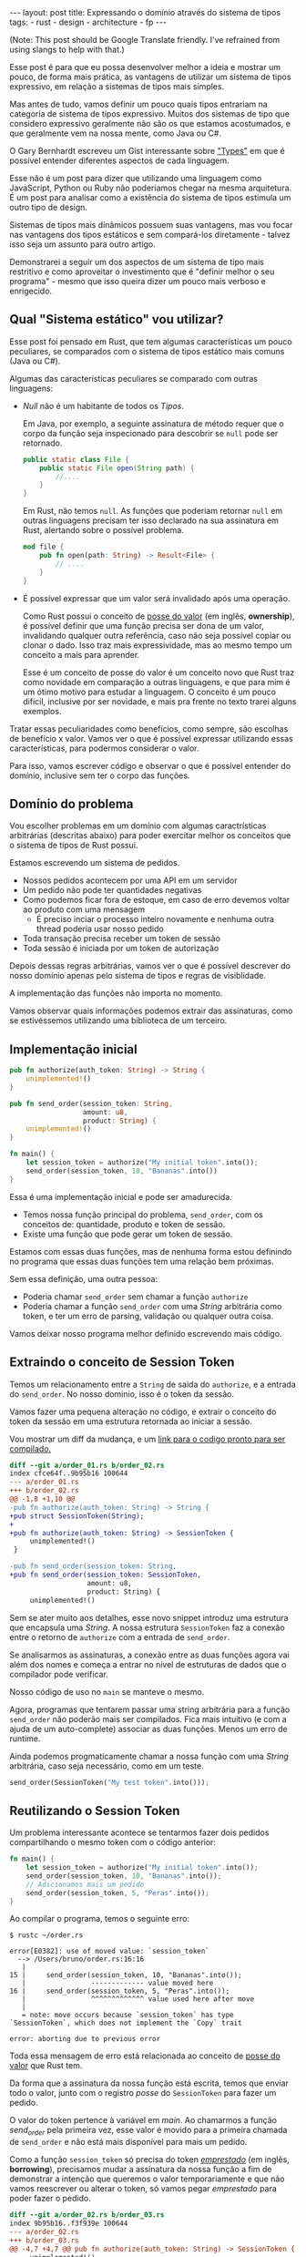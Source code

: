 #+OPTIONS: toc:nil
#+BEGIN_EXPORT html
---
layout: post
title: Expressando o domínio através do sistema de tipos
tags:
- rust
- design
- architecture
- fp
---
#+END_EXPORT

(Note: This post should be Google Translate friendly. I've refrained from using slangs to help with that.)

Esse post é para que eu possa desenvolver melhor a ideia e mostrar um pouco, de
forma mais prática, as vantagens de utilizar um sistema de tipos expressivo, em
relação a sistemas de tipos mais simples.

Mas antes de tudo, vamos definir um pouco quais tipos entrariam na categoria de
sistema de tipos expressivo.
Muitos dos sistemas de tipo que considero expressivo geralmente não são os que
estamos acostumados, e que geralmente vem na nossa mente, como Java ou C#.

O Gary Bernhardt escreveu um Gist interessante sobre [[https://gist.github.com/garybernhardt/122909856b570c5c457a6cd674795a9c]["Types"]] em que é possível
entender diferentes aspectos de cada linguagem.

Esse não é um post para dizer que utilizando uma linguagem como JavaScript,
Python ou Ruby não poderiamos chegar na mesma arquitetura. É um post para
analisar como a existência do sistema de tipos estimula um outro tipo de design.

Sistemas de tipos mais dinâmicos possuem suas vantagens, mas vou focar nas
vantagens dos tipos estáticos e sem compará-los diretamente - talvez isso seja
um assunto para outro artigo.

Demonstrarei a seguir um dos aspectos de um sistema de tipo mais restritivo e
como aproveitar o investimento que é "definir melhor o seu programa" - mesmo que
isso queira dizer um pouco mais verboso e enrigecido.

** Qual "Sistema estático" vou utilizar?

   Esse post foi pensado em Rust, que tem algumas características um pouco
   peculiares, se comparados com o sistema de tipos estático mais comuns (Java
   ou C#).

   Algumas das características peculiares se comparado com outras linguagens:

   - /Null/ não é um habitante de todos os /Tipos/.

     Em Java, por exemplo, a seguinte assinatura de método requer que o corpo da
     função seja inspecionado para descobrir se ~null~ pode ser retornado.

     #+BEGIN_SRC java
    public static class File {
        public static File open(String path) {
            //....
        }
    }
     #+END_SRC

     Em Rust, não temos ~null~.
     As funções que poderiam retornar ~null~ em outras linguagens precisam ter
     isso declarado na sua assinatura em Rust, alertando sobre o possível
     problema.

     #+BEGIN_SRC rust
      mod file {
          pub fn open(path: String) -> Result<File> {
              // ....
          }
      }
     #+END_SRC

   - É possível expressar que um valor será invalidado após uma operação.

     Como Rust possui o conceito de [[https://doc.rust-lang.org/book/ownership.html][posse do valor]] (em inglês, *ownership*), é
     possível definir que uma função precisa ser dona de um valor, invalidando
     qualquer outra referência, caso não seja possível copiar ou clonar o dado.
     Isso traz mais expressividade, mas ao mesmo tempo um conceito a mais para
     aprender.

     Esse é um conceito de posse do valor é um conceito novo que Rust traz como
     novidade em comparação a outras linguagens, e que para mim é um ótimo motivo
     para estudar a linguagem. O conceito é um pouco difícil, inclusive por ser
     novidade, e mais pra frente no texto trarei alguns exemplos.


   Tratar essas peculiaridades como benefícios, como sempre, são escolhas de
   benefício x valor. Vamos ver o que é possível expressar utilizando essas
   características, para podermos considerar o valor.

   Para isso, vamos escrever código e observar o que é possível entender do
   domínio, inclusive sem ter o corpo das funções.

** Domínio do problema

   Vou escolher problemas em um domínio com algumas caractrísticas arbitrárias
   (descritas abaixo) para poder exercitar melhor os conceitos que o sistema de
   tipos de Rust possui.

   Estamos escrevendo um sistema de pedidos.

   - Nossos pedidos acontecem por uma API em um servidor
   - Um pedido não pode ter quantidades negativas
   - Como podemos ficar fora de estoque, em caso de erro devemos voltar ao produto com uma mensagem
     - É preciso inciar o processo inteiro novamente e nenhuma outra thread poderia usar nosso pedido
   - Toda transação precisa receber um token de sessão
   - Toda sessão é iniciada por um token de autorização

   Depois dessas regras arbitrárias, vamos ver o que é possível descrever do
   nosso domínio apenas pelo sistema de tipos e regras de visiblidade.

   A implementação das funções não importa no momento.

   Vamos observar quais informações podemos extrair das assinaturas, como se
   estivéssemos utilizando uma biblioteca de um terceiro.

** Implementação inicial

   #+BEGIN_SRC rust :tangle expressando_o_dominio_atraves_do_sistema_de_tipos/order_01.rs
     pub fn authorize(auth_token: String) -> String {
         unimplemented!()
     }

     pub fn send_order(session_token: String,
                       amount: u8,
                       product: String) {
         unimplemented!()
     }

     fn main() {
         let session_token = authorize("My initial token".into());
         send_order(session_token, 10, "Bananas".into())
     }
   #+END_SRC

   Essa é uma implementação inicial e pode ser amadurecida.

   - Temos nossa função principal do problema, =send_order=, com os conceitos de: quantidade, produto e token de sessão.
   - Existe uma função que pode gerar um token de sessão.

   Estamos com essas duas funções, mas de nenhuma forma estou definindo no
   programa que essas duas funções tem uma relação bem próximas.

   Sem essa definição, uma outra pessoa:

   - Poderia chamar =send_order= sem chamar a função =authorize=
   - Poderia chamar a função =send_order= com uma /String/ arbitrária como token, e ter um erro de parsing, validação ou qualquer outra coisa.

   Vamos deixar nosso programa melhor definido escrevendo mais código.

** Extraindo o conceito de Session Token

   Temos um relacionamento entre a =String= de saida do =authorize=, e a entrada
   do =send_order=.
   No nosso dominio, isso é o token da sessão.

   Vamos fazer uma pequena alteração no código, e extrair o conceito do token da
   sessão em uma estrutura retornada ao iniciar a sessão.

   #+BEGIN_SRC rust :tangle expressando_o_dominio_atraves_do_sistema_de_tipos/order_02.rs :exports none
     pub struct SessionToken(String);

     pub fn authorize(auth_token: String) -> SessionToken {
         unimplemented!()
     }

     pub fn send_order(session_token: SessionToken,
                       amount: u8,
                       product: String) {
         unimplemented!()
     }

     fn main() {
         let session_token = authorize("My initial token".into());
         send_order(session_token, 10, "Bananas".into())
     }
   #+END_SRC

   Vou mostrar um diff da mudança, e um [[file:expressando_o_dominio_atraves_do_sistema_de_tipos/][link para o codigo pronto para ser compilado.]]

   #+BEGIN_SRC shell :exports results :results output :wrap "SRC diff"
     cd expressando_o_dominio_atraves_do_sistema_de_tipos && \
     git --no-pager diff --no-index order_01.rs order_02.rs | dos2unix
   #+END_SRC

   #+RESULTS:
   #+BEGIN_SRC diff
   diff --git a/order_01.rs b/order_02.rs
   index cfce64f..9b95b16 100644
   --- a/order_01.rs
   +++ b/order_02.rs
   @@ -1,8 +1,10 @@
   -pub fn authorize(auth_token: String) -> String {
   +pub struct SessionToken(String);
   +
   +pub fn authorize(auth_token: String) -> SessionToken {
        unimplemented!()
    }

   -pub fn send_order(session_token: String,
   +pub fn send_order(session_token: SessionToken,
                      amount: u8,
                      product: String) {
        unimplemented!()
   #+END_SRC

   Sem se ater muito aos detalhes, esse novo snippet introduz uma estrutura que encapsula uma /String/.
   A nossa estrutura =SessionToken= faz a conexão entre o retorno de =authorize=
   com a entrada de =send_order=.

   Se analisarmos as assinaturas, a conexão entre as duas funções agora vai além
   dos nomes e começa a entrar no nível de estruturas de dados que o compilador
   pode verificar.

   Nosso código de uso no =main= se manteve o mesmo.

   Agora, programas que tentarem passar uma string arbitrária para a função =send_order= não poderão mais ser compilados.
   Fica mais intuitivo (e com a ajuda de um auto-complete) associar as duas funções. Menos um erro de runtime.

   Ainda podemos progmaticamente chamar a nossa função com uma /String/ arbitrária, caso seja necessário, como em um teste.

   #+BEGIN_SRC rust
     send_order(SessionToken("My test token".into()));
   #+END_SRC

** Reutilizando o Session Token

   Um problema interessante acontece se tentarmos fazer dois pedidos
   compartilhando o mesmo token com o código anterior:

   #+BEGIN_SRC rust
 fn main() {
     let session_token = authorize("My initial token".into());
     send_order(session_token, 10, "Bananas".into());
     // Adicionamos mais um pedido
     send_order(session_token, 5, "Peras".into());
 }
   #+END_SRC

   Ao compilar o programa, temos o seguinte erro:

   #+BEGIN_SRC
 $ rustc ~/order.rs

 error[E0382]: use of moved value: `session_token`
   --> /Users/bruno/order.rs:16:16
    |
 15 |     send_order(session_token, 10, "Bananas".into());
    |                ------------- value moved here
 16 |     send_order(session_token, 5, "Peras".into());
    |                ^^^^^^^^^^^^^ value used here after move
    |
    = note: move occurs because `session_token` has type `SessionToken`, which does not implement the `Copy` trait

 error: aborting due to previous error
   #+END_SRC

   Toda essa mensagem de erro está relacionada ao conceito de [[https://doc.rust-lang.org/book/ownership.html][posse do valor]] que Rust tem.

   Da forma que a assinatura da nossa função está escrita, temos que enviar todo
   o valor, junto com o registro /posse/ do =SessionToken= para fazer um pedido.

   O valor do token pertence à variável em /main/.
   Ao chamarmos a função /send_order/ pela primeira vez, esse valor é movido para
   a primeira chamada de =send_order= e não está mais disponível para mais um
   pedido.

   Como a função =session_token= só precisa do token [[https://doc.rust-lang.org/book/references-and-borrowing.html][/emprestado/]] (em inglês,
   *borrowing*), precisamos mudar a assinatura da nossa função a fim de
   demonstrar a intenção que queremos o valor temporariamente e que não vamos
   reescrever ou alterar o token, só vamos pegar /emprestado/ para poder fazer o
   pedido.

   #+BEGIN_SRC rust :tangle expressando_o_dominio_atraves_do_sistema_de_tipos/order_03.rs :exports none
     pub struct SessionToken(String);

     pub fn authorize(auth_token: String) -> SessionToken {
         unimplemented!()
     }

     pub fn send_order(session_token: &SessionToken,
                       amount: u8,
                       product: String) {
         unimplemented!()
     }

     fn main() {
         let session_token = authorize("My initial token".into());
         send_order(&session_token, 10, "Bananas".into());
         send_order(&session_token, 5, "Peras".into());
     }
   #+END_SRC

   #+BEGIN_SRC shell :exports results :results output :wrap "SRC diff"
     cd expressando_o_dominio_atraves_do_sistema_de_tipos && \
     git --no-pager diff --no-index order_02.rs order_03.rs | dos2unix
   #+END_SRC

   #+RESULTS:
   #+BEGIN_SRC diff
   diff --git a/order_02.rs b/order_03.rs
   index 9b95b16..f3f939e 100644
   --- a/order_02.rs
   +++ b/order_03.rs
   @@ -4,7 +4,7 @@ pub fn authorize(auth_token: String) -> SessionToken {
        unimplemented!()
    }

   -pub fn send_order(session_token: SessionToken,
   +pub fn send_order(session_token: &SessionToken,
                      amount: u8,
                      product: String) {
        unimplemented!()
   @@ -12,5 +12,6 @@ pub fn send_order(session_token: SessionToken,

    fn main() {
        let session_token = authorize("My initial token".into());
   -    send_order(session_token, 10, "Bananas".into())
   +    send_order(&session_token, 10, "Bananas".into());
   +    send_order(&session_token, 5, "Peras".into());
    }
   #+END_SRC

   A mudança é pequena na assinatura: trocando de =SessionToken= para
   =&SessionToken= e corrigindo como passamos o argumento do token.
   [[file:expressando_o_dominio_atraves_do_sistema_de_tipos/order_03.rs][Segue o link para copiar e compilar o código completo.]]

   Temos agora definido no nível da assinatura que não vamos alterar o valor da
   variável =session_token= ao chamar =send_order= e que um mesmo token pode ser
   reutilizado, inclusive compartilhado por várias threads ao realizar o pedido.

** Expondo apenas uma maneira de criar um Session Token válido

   Ainda lidando com o conceito de =SessionToken=, senti a necessidade te tornar o
   relacinamento entre ~authorize~ e ~send_order~ mais forte.

   Com o código anterior, seria bem possível criar um token inválido:

   #+BEGIN_SRC rust
     fn main() {
         // Session tokens precisam serguir um formato específico
         // ASDF não deveria ser um token válido
         send_order(SessionToken("ASDF".into()), 10, "Bananas".into());
     }
   #+END_SRC

   A estrutura =SessionToken= tem um token inválido, em um formato que não seria
   aceito pelas APIs.
   Se utilizarmos uma restrição na visibilidade do que é exportado, podemos
   definir que =SessionTokens= sejam criados só se forem válidos.

   Como temos todo o código no mesmo arquivo, todas os construtores e funções
   estarão disponíveis para a função =main=.

   Em Rust, além de podermos utilizar um outro arquivo para criar módulos, é
   possível criar um modulo no mesmo arquivo.
   Vamos introduzir um modulo para controlarmos melhor quais construtores
   estarão visíveis.

   #+BEGIN_SRC rust :tangle expressando_o_dominio_atraves_do_sistema_de_tipos/order_04.rs :exports none
 mod lib {
     pub struct SessionToken(String);

     pub fn authorize(auth_token: String) -> SessionToken {
         unimplemented!()
     }

     pub fn send_order(session_token: &SessionToken,
                       amount: u8,
                       product: String) {
         unimplemented!()
     }
 }

 pub use lib::*;

 fn main() {
     let session_token = authorize("My initial token".into());
     send_order(&session_token, 10, "Bananas".into());
     send_order(&session_token, 5, "Peras".into());
 }
   #+END_SRC

   #+BEGIN_SRC shell :exports results :results output :wrap "SRC diff"
     cd expressando_o_dominio_atraves_do_sistema_de_tipos && \
     git --no-pager diff --no-index -w order_03.rs order_04.rs | dos2unix
   #+END_SRC

   #+RESULTS:
   #+BEGIN_SRC diff
   diff --git a/order_03.rs b/order_04.rs
   index f3f939e..c31b445 100644
   --- a/order_03.rs
   +++ b/order_04.rs
   @@ -1,3 +1,4 @@
   +mod lib {
        pub struct SessionToken(String);

        pub fn authorize(auth_token: String) -> SessionToken {
   @@ -9,6 +10,9 @@ pub fn send_order(session_token: &SessionToken,
                          product: String) {
            unimplemented!()
        }
   +}
   +
   +pub use lib::*;

    fn main() {
        let session_token = authorize("My initial token".into());
   #+END_SRC

   Criamos um módulo ~lib~ ao redor do nosso código, e no escopo do arquivo,
   importamos apenas as funções públicas com ~pub use lib::*~.

   Apesar da nossa estrutura ser publica, o campo interno de dados não é.

   #+BEGIN_SRC
error[E0450]: cannot invoke tuple struct constructor with private fields
  --> ~/order.rs:18:15
   |
2  |     pub struct SessionToken(String);
   |                             ------- private field declared here
...
18 |       let s = SessionToken("ASDF".into());
   |               ^^^^^^^^^^^^ cannot construct with a private field

error: aborting due to previous error
   #+END_SRC

   Tanto o acesso para leitura e escrita dos campos privados da estrutura só
   estarão disponíveis para as funções dentro do módulo.
   Assim, caso o desenvolvedor queira um =SessionToken=, é preciso chamar
   ~authorize~.

   E como ~send_order~ precisa de um token, a relação entre as duas funções é
   mais forte e validada pelo compilador.

   #+BEGIN_SRC rust :tangle expressando_o_dominio_atraves_do_sistema_de_tipos/order_05.rs :exports none
     mod lib {
         pub struct SessionToken(String);

         pub fn authorize(auth_token: String) -> SessionToken {
             unimplemented!()
         }

         pub fn send_order(session_token: &SessionToken,
                           amount: u8,
                           product: String) {
             unimplemented!()
         }
     }

     pub use lib::*;

     fn main() {
         // Tente descomentar a linha
         // let s = SessionToken("ASDF".into());
         let session_token = authorize("My initial token".into());
         send_order(&session_token, 10, "Bananas".into());
         send_order(&session_token, 5, "Peras".into());
     }
   #+END_SRC

   Experimentem descomentar a linha comentada no [[file:expressando_o_dominio_atraves_do_sistema_de_tipos/order_04.rs][exemplo]] no /main/, e ver o erro.

** Extraindo o conceito de Pedido

   Uma regra do dominio que está escrita nas entrelinhas é que temos o conceito de um pedido válido.
   Deveriamos ter apenas pedidos com números positivos.

   Podemos aprender um pouco com os passos anteriores, e ir ao caminho de extrair o
   conceito de /Order/, e ter apenas uma forma de criar um /Order/, que faz as
   validações necessárias.

   Vamos precisar de alguns passos intermediários para poder chegar lá.
   Primeiro, vamos criar uma estrutura que encapsula o conceito de pedido, chamada /Order/.

   #+BEGIN_SRC rust
 mod lib {
     pub struct SessionToken(String);

     pub struct Order {
         pub amount: u8,
         pub name: String,
     }

     pub fn authorize(auth_token: String) -> SessionToken {
         unimplemented!()
     }

     pub fn send_order(session_token: &SessionToken,
                       order: &Order) {
         unimplemented!()
     }
 }

 pub use lib::*;

 fn main() {
     let session_token = authorize("My initial token".into());

     let first_order = Order { amount: 10, name: "Bananas".into() };
     send_order(&session_token, &first_order);
 }
   #+END_SRC

** Restringindo o conceito de Pedido válido

   Agora com nossa estrutura sendo utilizada pelo /main/ e pelo /send_order/,
   podemos tornar parte interna da estrutura privada, tornando a função
   /create_order/ a única forma permitida para criar nossa estrutura.

   Podemos então colocar toda a regra de validações dentro da unica maneira de
   criar a estrutura requeria pela função /send_order/.

   Criamos um relacionamento forte entra a saida de /create_order/ com a entrada de
   /send_order/, assim como haviamos feito anteriormente.

   #+BEGIN_SRC rust
 mod lib {
     pub struct SessionToken(String);

     pub struct Order {
         amount: u8,
         name: String,
     }

     pub fn create_order(amount: u8, name: String) -> Order {
         if amount <= 0 {
             unimplemented!()
         }
         unimplemented!()
     }

     pub fn authorize(auth_token: String) -> SessionToken {
         unimplemented!()
     }

     pub fn send_order(session_token: &SessionToken,
                       order: &Order) {
         unimplemented!()
     }
 }

 pub use lib::*;

 fn main() {
     let session_token = authorize("My initial token".into());

     let first_order = create_order(10, "Bananas".into());
     send_order(&session_token, &first_order);
 }
   #+END_SRC

** Indicando que um pedido pode ser inválido

   Uma pergunta ficou com o código anterior: o que acontece se a validação falhar?

   Como eu não posso retornar nulos (Rust não tem nulo) e nem mandar exceções (Rust não tem exceções), tenho duas opções:

   1. Abortar o programa inteiro (eg: panic!)
   2. Retornar uma estrutura de dados que indica a possibilidade de falha da nossa operação

   A opção 1 é não é nada ideal. Eu não gostaria que meu programa falhase completamente apenas por ter um pedido inválido.
   Além do mais, nossas regras de negócio possuem instruções sobre o que fazer em caso de erro. Logo, eu preciso lidar com pedidos inválidos.

   Vamos aproveitar uma estrutura chamada [[https://doc.rust-lang.org/std/result/index.html][/Result/]] que está disponível na =stdlib= da linguagem.
   Nós poderiamos reescrever essa estrutura nós mesmos, mas já existem várias funcionalidades que ganhamos ao utilizar uma estrutura standard.

   O conceito de /Result/ é uma estrutura que tem duas variações de tipos. Caso a operação tenha dado certo, temos um dos tipos.

   Um valor com tipo =Result<Order, String>= significaria que caso a operação tenha
   dado certo (Result::Ok), você poderá extrair um valor do tipo /Order/ e caso
   tenha dado errado (Result::Err), você tera um valor do tipo /String/.

   Vou aproveitar e criar uma estrutura bem específica para que possamos comunicar qual tipo de erro aconteceu ao criar nosso pedido.
   A estrututura chamada /InvalidOrder/ terá a uma mensagem de erro, e encapsula bem o domínio do possível erro na nossa função.

   Com a assinatura atualizada, sou obrigado a utilizar alguma estratégia para verificar se a estrutura foi criada.
   Vou utilizar =pattern matching=, e apenas enviar o pedido caso eu tenha um resultado =Ok= no /main/.

   #+BEGIN_SRC rust
 mod lib {
     pub struct SessionToken(String);

     pub struct InvalidOrder(String);

     pub struct Order {
         amount: u8,
         name: String,
     }

     pub fn create_order(amount: u8, name: String) -> Result<Order, InvalidOrder> {
         if amount <= 0 {
             unimplemented!()
         }
         unimplemented!()
     }

     pub fn authorize(auth_token: String) -> SessionToken {
         unimplemented!()
     }

     pub fn send_order(session_token: &SessionToken,
                       order: &Order) {
         unimplemented!()
     }
 }

 pub use lib::*;

 fn main() {
     let session_token = authorize("My initial token".into());

     let first_order = create_order(10, "Bananas".into());

     if let Ok(order) = first_order {
         send_order(&session_token, &order);
     }
 }
   #+END_SRC

** Trazendo o mesmo conceito de possível falha para iniciar uma sessão

   Assim como haviamos aprendido com o passo anterior, temos espaços para introduzir o conceito de possíveis falhas à funções anteriores.

   Pedir um token de sessão envolve fazer uma chamada a um serviço,
   então podemos ter erros e falhas que deveriam ser comunicados ao desenvolvedor para
   que o mesmo possa tomar um decisão sobre o que fazer.

   Diferente de criar um pedido, as razões de erro podem ser inúmeras: podemos
   ter um erro ao fazer o parsing do /JSON/, ou a nossa conexão cair, por
   exemplo.

   Vamos aproveitar e criar um =enum= para cada um dos possíveis erros que
   gostariamos de comunicar através da nossa assinatura.

   Essa mudança na assinatura também requer uma mudança no /main/.
   Como eu só posso continuar e fazer o pedido caso a autorização estaja /Ok/, vou
   utilizar a mesma estratégia de /pattern matching/ que utilizamos no resultado ao
   criar um pedido.

   #+BEGIN_SRC rust
 mod lib {
     pub struct SessionToken(String);

     pub struct InvalidOrder(String);

     pub enum TokenResponseError {
         ParsingError(String),
         IoError(String),
     }

     pub struct Order {
         amount: u8,
         name: String,
     }

     pub fn create_order(amount: u8, name: String) -> Result<Order, InvalidOrder> {
         if amount <= 0 {
             unimplemented!()
         }
         unimplemented!()
     }

     pub fn authorize(auth_token: String) -> Result<SessionToken, TokenResponseError> {
         unimplemented!()
     }

     pub fn send_order(session_token: &SessionToken,
                       order: &Order) {
         unimplemented!()
     }
 }

 pub use lib::*;

 fn main() {
     if let Ok(session_token) = authorize("My initial token".into()) {
         let first_order = create_order(10, "Bananas".into());

         if let Ok(order) = first_order {
             send_order(&session_token, &order);
         }
     }
 }
   #+END_SRC

** Invalidando uma ordem depois que ela é enviada

   Revisando a lista de problemas que temos para resolver, temos bem claro que depois que um pedido é feito e temos um erro, deveríamos iniciar o fluxo novamente.
   Isso pode ser interpretado da seguinte maneira: assim que eu enviar o pedido, independente do resultado, eu não deveria enviar o mesmo pedido.

   Se imaginarmos que nosso código será usado em um ambiente com multi-thread, deveriamos trazer essa regra para a nossa assinatura.
   Se uma thread enviar um pedido, outra thread não poderá enviar o mesmo pedido - inclusive a mesma thread.

   Podemos trocar a assinatura do argumento /order/ de =&Order= para =Order= para transmitir nossa intenção.

   Nosso caso para o pedido é o inverso do que esperamos para o token ao enviar o pedido.
   Nós gostariamos de poder compartilhar o mesmo token com vários envios, mas o mesma estrutura de pedido não deveria ser reutilizada.
   Nesse caso eu gosto de pensar que o pedido foi "consumido" por /send_order/, invalidando que outras partes do código, como uma thread ou um callback, utilize um valor já enviado.

   Na maioria dos casos, os problemas irão preferir utilizar o valor "emprestado",
   mas as nossas regras arbitrárias geraram esse cenário e gostaria de compartilhar
   um exemplo com vocês.

   #+BEGIN_SRC rust
 mod lib {
     pub struct SessionToken(String);

     pub struct InvalidOrder(String);

     pub enum TokenResponseError {
         ParsingError(String),
         IoError(String),
     }

     pub struct Order {
         amount: u8,
         name: String,
     }

     pub fn create_order(amount: u8, name: String) -> Result<Order, InvalidOrder> {
         if amount <= 0 {
             unimplemented!()
         }
         unimplemented!()
     }

     pub fn authorize(auth_token: String) -> Result<SessionToken, TokenResponseError> {
         unimplemented!()
     }

     pub fn send_order(session_token: &SessionToken,
                       order: Order) {
         unimplemented!()
     }
 }

 pub use lib::*;

 fn main() {
     if let Ok(session_token) = authorize("My initial token".into()) {
         let first_order = create_order(10, "Bananas".into());

         if let Ok(order) = first_order {
             send_order(&session_token, order);
             // Tente descomentar para falhar
             // send_order(&session_token, order);
         }
     }
 }
   #+END_SRC

** Trazendo uma resposta sobre o resultado do Pedido

   Nosso domínio traz regras sobre o que fazer em caso de erro ao fazer um pedido.
   Nossa interface deveria refletir as nossas intenções e demonstrar que existe uma resposta ao tentar fazer um pedido.

   Vamos criar uma estrutura para converter a resposta em /JSON/ para uma estrutura com os campos a serem preenchidos.
   Também vamos demonstrar que nosso envio do pedido pode falhar, assim como acontece ao iniciar uma sessão.

   #+BEGIN_SRC rust
     mod lib {
         pub struct SessionToken(String);

         pub struct InvalidOrder(String);

         pub enum ApiError {
             ParsingError(String),
             IoError(String),
         }

         pub struct Order {
             amount: u8,
             name: String,
         }

         pub struct OrderResponse {
             pub name: String,
             pub status: String,
             pub amount: u8,
         }

         pub fn create_order(amount: u8, name: String) -> Result<Order, InvalidOrder> {
             if amount <= 0 {
                 unimplemented!()
             }
             unimplemented!()
         }

         pub fn authorize(auth_token: String) -> Result<SessionToken, ApiError> {
             unimplemented!()
         }

         pub fn send_order(session_token: &SessionToken,
                           order: Order) -> Result<OrderResponse, ApiError> {
             unimplemented!()
         }
     }

     pub use lib::*;

     fn main() {
         if let Ok(session_token) = authorize("My initial token".into()) {
             let first_order = create_order(10, "Bananas".into());

             if let Ok(order) = first_order {
                 send_order(&session_token, order);
             }
         }
     }
   #+END_SRC

   Uma grande vantagem de utilizar a estrutura /Result/ que vem na standard lib, é que o compilador entende a semântica de erros.
   Nosso código esta fazendo uma chamada que pode falhar ao enviar o pedido, mas nunca está verificando se tudo aconteceu como esperado.

   O compilador sabe que /Result/ tem a semântica de uma operação que pode falhar, e nos avisa se não utilizamos o valor. Obrigado =rustc=.
   Vamos ignorar alguns /warnings/ do compilador por não implementarmos nenhuma das funções e não usar nenhuma parte interna das estruturas.

   #+BEGIN_SRC
 $ rustc -A unused_variables -A dead_code ~/order.rs
 warning: unused result which must be used, #[warn(unused_must_use)] on by default
   --> ~/order.rs:46:13
    |
 46 |             send_order(&session_token, order);
    |             ^^^^^^^^^^^^^^^^^^^^^^^^^^^^^^^^^^
   #+END_SRC

** Definindo possíveis status de um pedido

   Podemos aproveitar e definir mais ainda quais os possíveis estados um resultado de pedido pode estar.

   Ao invés de aceitar qualquer tipo de /String/, podemos criar um =enum= com todos os possíveis estados que nos importamos.
   Isso torna nosso modelo mais expressivo, e como consumidor, não precisamos nos
   preocupar se devemos utilizar números, strings em minúsculo, strings em
   maiúsculo, capitalizadas, etc.

   Além de tornar o nosso modelo mais expressivo, permitindo que alguém que esteja
   explorando a documentação saiba os possíveis estados, isto permite que o compilador
   verifique exaustivamente pattern matchings em cima do estado, delegando a
   responsabilidade de transformar os valores a serem transmitidos e parseados para
   a parte que faz a comunicação no programa.

   Vamos introduzir a estrutura /OrderStatus/.

   #+BEGIN_SRC rust
 mod lib {
     pub struct SessionToken(String);

     pub struct InvalidOrder(String);

     pub enum ApiError {
         ParsingError(String),
         IoError(String),
     }

     pub struct Order {
         amount: u8,
         name: String,
     }

     pub struct OrderResponse {
         pub name: String,
         pub status: OrderStatus,
         pub amount: u8,
     }

     pub enum OrderStatus {
         Waiting,
         Shipping,
         Shipped,
         Delivered,
     }

     pub fn create_order(amount: u8, name: String) -> Result<Order, InvalidOrder> {
         if amount <= 0 {
             unimplemented!()
         }
         unimplemented!()
     }

     pub fn authorize(auth_token: String) -> Result<SessionToken, ApiError> {
         unimplemented!()
     }

     pub fn send_order(session_token: &SessionToken,
                       order: Order) -> Result<OrderResponse, ApiError> {
         unimplemented!()
     }
 }

 pub use lib::*;

 fn main() {
     if let Ok(session_token) = authorize("My initial token".into()) {
         let first_order = create_order(10, "Bananas".into());

         if let Ok(order) = first_order {
             send_order(&session_token, order);
         }
     }
 }
   #+END_SRC

** Dando um nome mais bonito para nossas respostas da API

   Assim que começarmos a criar mais e mais funções que utilizam comunição com
   nossa API, veremos o tipo =Result<T, ApiError>=, várias e várias vezes.

   Podemos criar um tipo =ApiResponse= para que todos saibam que essa é uma chamada
   para a API, e que todas as respostas que tem esse tipo, terão os mesmo possíveis
   erros para se preocupar.

   #+BEGIN_SRC rust
 mod lib {
     pub struct SessionToken(String);

     pub struct InvalidOrder(String);

     pub enum ApiError {
         ParsingError(String),
         IoError(String),
     }

     pub struct Order {
         amount: u8,
         name: String,
     }

     pub struct OrderResponse {
         name: String,
         status: OrderStatus,
         amount: u8,
     }

     pub enum OrderStatus {
         Waiting,
         Shipping,
         Shipped,
         Delivered,
     }

     pub type ApiResponse<T> = Result<T, ApiError>;

     pub fn create_order(amount: u8, name: String) -> Result<Order, InvalidOrder> {
         if amount <= 0 {
             unimplemented!()
         }
         unimplemented!()
     }

     pub fn authorize(auth_token: String) -> ApiResponse<SessionToken> {
         unimplemented!()
     }

     pub fn send_order(session_token: &SessionToken,
                       order: Order) -> ApiResponse<OrderResponse> {
         unimplemented!()
     }
 }

 pub use lib::*;

 fn main() {
     if let Ok(session_token) = authorize("My initial token".into()) {
         let first_order = create_order(10, "Bananas".into());

         if let Ok(order) = first_order {
             send_order(&session_token, order);
         }
     }
 }
   #+END_SRC

** Conclusão
   O resultado do nosso programa está bem mais definido do que no início, mas bem maior ao mesmo tempo.
   Trocamos verbosidade e tamanho de código por um programa mais bem definido e expressando melhor nosso domínio.

   Algumas categorias de erro, como passar um token inválido ao fazer o pedido, foram completamente removidos.

   Mesmo sem escrever a implementação dos nosso metódos, podemos extrair algumas
   informações sobre nosso dominio. Saber extrair e definir essas informações e
   intenções também é uma prática a ser melhor explorada pelos desenvolvedores.

   Esse resultado final não está tão idiomático e pode melhorar. Mas já temos o
   suficiente para explorar a expressividade de um sistema de tipos estáticos
   como o de Rust.

   Como não cheguei a implementar o corpo das funções e quis apenas focar na
   informação que a assinatura contem, não cheguei a explorar como TDD pode nos
   ajudar a evoluir nosso design. Isso pode ser material para outro post.

   Espero que você tenha gostado da ideia e que consiga explorar esta ideia nas
   suas implementações futuras. Me enviem um post-resposta para discutirmos mais
   sobre este tema! (Mesmo em outro idioma :)
